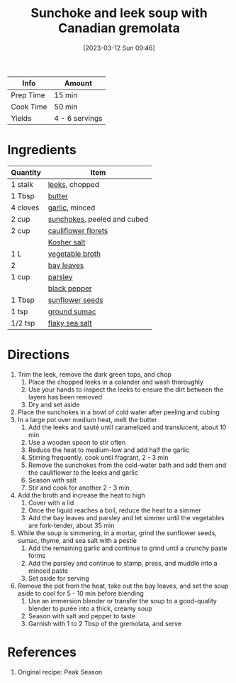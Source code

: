 :PROPERTIES:
:ID:       0435e871-fa05-479b-b034-3512547817d7
:END:
#+TITLE: Sunchoke and leek soup with Canadian gremolata
#+DATE: [2023-03-12 Sun 09:46]
#+LAST_MODIFIED: [2023-04-02 Sun 20:33]
#+FILETAGS: :vegetarian:soups:recipes:

| Info      | Amount         |
|-----------+----------------|
| Prep Time | 15 min         |
| Cook Time | 50 min         |
| Yields    | 4 - 6 servings |

* Ingredients

  | Quantity | Item                        |
  |----------+-----------------------------|
  | 1 stalk  | [[id:e028f8da-abd1-43b1-aaa8-cc76b3dd77e1][leeks]], chopped              |
  | 1 Tbsp   | [[id:c2560014-7e89-4ef5-a628-378773b307e5][butter]]                      |
  | 4 cloves | [[id:f120187f-f080-4f7c-b2cc-72dc56228a07][garlic]], minced              |
  | 2 cup    | [[id:1854173b-5586-4066-a4c9-be9b8e581c9f][sunchokes]], peeled and cubed |
  | 2 cup    | [[id:02de565c-1746-49f8-b306-4d2c47faac3e][cauliflower florets]]         |
  |          | [[id:026747d6-33c9-43c8-9d71-e201ed476116][Kosher salt]]                 |
  | 1 L      | [[id:6aaa4d74-e28e-4e22-afc6-dc6cf0dee4ac][vegetable broth]]             |
  | 2        | [[id:e2e9621c-0f45-41ca-b381-22b8fa8694b9][bay leaves]]                  |
  | 1 cup    | [[id:229255c9-73ba-48f6-9216-7e4fa5938c06][parsley]]                     |
  |          | [[id:68516e6c-ad08-45fd-852b-ba45ce50a68b][black pepper]]                |
  | 1 Tbsp   | [[id:b15a8f44-32ea-423f-84e1-d97ec8996b81][sunflower seeds]]             |
  | 1 tsp    | [[id:4230599e-0748-4d34-800a-f8aecf3b4514][ground sumac]]                |
  | 1/2 tsp  | [[id:0072c0fd-c843-44b6-92de-27f3e7845c52][flaky sea salt]]              |

* Directions

  1. Trim the leek, remove the dark green tops, and chop
	 1. Place the chopped leeks in a colander and wash thoroughly
	 2. Use your hands to inspect the leeks to ensure the dirt between the layers has been removed
	 3. Dry and set aside
  2. Place the sunchokes in a bowl of cold water after peeling and cubing
  3. In a large pot over medium heat, melt the butter
	 1. Add the leeks and sauté until caramelized and translucent, about 10 min
	 2. Use a wooden spoon to stir often
	 3. Reduce the heat to medium-low and add half the garlic
	 4. Stirring frequently, cook until fragrant, 2 - 3 min
	 5. Remove the sunchokes from the cold-water bath and add them and the cauliflower to the leeks and garlic
	 6. Season with salt
	 7. Stir and cook for another 2 - 3 min
  4. Add the broth and increase the heat to high
	 1. Cover with a lid
	 2. Once the liquid reaches a boil, reduce the heat to a simmer
	 3. Add the bay leaves and parsley and let simmer until the vegetables are fork-tender, about 35 min
  5. While the soup is simmering, in a mortar, grind the sunflower seeds, sumac, thyme, and sea salt with a pestle
	 1. Add the remaining garlic and continue to grind until a crunchy paste forms
	 2. Add the parsley and continue to stamp, press, and muddle into a minced paste
	 3. Set aside for serving
  6. Remove the pot from the heat, take out the bay leaves, and set the soup aside to cool for 5 - 10 min before blending
	 1. Use an immersion blender or transfer the soup to a good-quality blender to purée into a thick, creamy soup
	 2. Season with salt and pepper to taste
	 3. Garnish with 1 to 2 Tbsp of the gremolata, and serve

* References

  1. Original recipe: Peak Season

